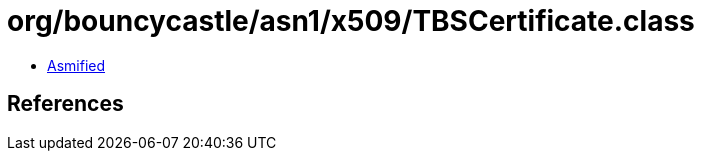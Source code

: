 = org/bouncycastle/asn1/x509/TBSCertificate.class

 - link:TBSCertificate-asmified.java[Asmified]

== References

